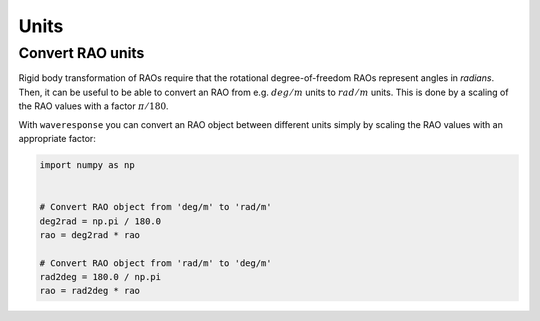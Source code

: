 Units
=====


Convert RAO units
-----------------

.. When you do rigid body transformation of RAOs, it is required that the rotational
.. degree-of-freedom RAOs represents angles in *radians*. 

Rigid body transformation of RAOs require that the rotational degree-of-freedom
RAOs represent angles in *radians*. Then, it can be useful to be able to convert
an RAO from e.g. :math:`deg/m` units to :math:`rad/m` units. This is done by a scaling
of the RAO values with a factor :math:`\pi/180`.

With ``waveresponse`` you can convert an RAO object between different units simply
by scaling the RAO values with an appropriate factor:

.. code:: python

    import numpy as np


    # Convert RAO object from 'deg/m' to 'rad/m'
    deg2rad = np.pi / 180.0
    rao = deg2rad * rao

    # Convert RAO object from 'rad/m' to 'deg/m'
    rad2deg = 180.0 / np.pi
    rao = rad2deg * rao

